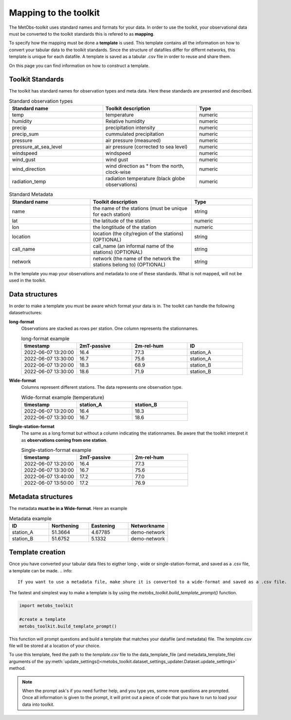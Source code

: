 ***********************
Mapping to the toolkit
***********************

The MetObs-toolkit uses standard names and formats for your data. In order to use the toolkit, your observational data must be converted to the toolkit standards this is refered to as **mapping**.

To specify how the mapping must be done a **template** is used. This template contains all the information on how to convert your tabular data to the toolkit standards.
Since the structure of datafiles differ for differnt networks, this template is unique for each datafile. A template is saved as a tabular .csv file in order to reuse and share them.

On this page you can find information on how to construct a template.




Toolkit Standards
====================

The toolkit has standard names for observation types and meta data. Here these standards are presented and described.


.. list-table:: Standard observation types
   :widths: 25 25 15
   :header-rows: 1

   * - Standard name
     - Toolkit description
     - Type
   * - temp
     - temperature
     - numeric
   * - humidity
     - Relative humidity
     - numeric
   * - precip
     - precipitation intensity
     - numeric
   * - precip_sum
     - cummulated precipitation
     - numeric
   * - pressure
     - air pressure (measured)
     - numeric
   * - pressure_at_sea_level
     - air pressure (corrected to sea level)
     - numeric
   * - windspeed
     - windspeed
     - numeric
   * - wind_gust
     - wind gust
     - numeric
   * - wind_direction
     - wind direction as ° from the north, clock-wise
     - numeric
   * - radiation_temp
     - radiation temperature (black globe observations)
     - numeric


.. list-table:: Standard Metadata
   :widths: 20 25 15
   :header-rows: 1

   * - Standard name
     - Toolkit description
     - Type
   * - name
     - the name of the stations (must be unique for each station)
     - string
   * - lat
     - the latitude of the station
     - numeric
   * - lon
     - the longtitude of the station
     - numeric
   * - location
     - location (the city/region of the stations) (OPTIONAL)
     - string
   * - call_name
     - call_name (an informal name of the stations) (OPTIONAL)
     - string
   * - network
     - network (the name of the network the stations belong to) (OPTIONAL)
     - string


In the template you map your observations and metadata to one of these standards. What is not mapped, will not be used in the toolkit.


Data structures
=======================

In order to make a template you must be aware which format your data is in. The toolkit can handle the following datasetructures:

**long-format**
   Observations are stacked as rows per station. One column represents the stationnames.

   .. list-table:: long-format example
      :widths: 15 15 15 15
      :header-rows: 1

      * - timestamp
        - 2mT-passive
        - 2m-rel-hum
        - ID
      * - 2022-06-07 13:20:00
        - 16.4
        - 77.3
        - station_A
      * - 2022-06-07 13:30:00
        - 16.7
        - 75.6
        - station_A
      * - 2022-06-07 13:20:00
        - 18.3
        - 68.9
        - station_B
      * - 2022-06-07 13:30:00
        - 18.6
        - 71.9
        - station_B

**Wide-format**
   Columns represent different stations. The data represents one observation type.

   .. list-table:: Wide-format example (temperature)
      :widths: 15 15 15
      :header-rows: 1

      * - timestamp
        - station_A
        - station_B
      * - 2022-06-07 13:20:00
        - 16.4
        - 18.3
      * - 2022-06-07 13:30:00
        - 16.7
        - 18.6

**Single-station-format**
   The same as a long format but without a column indicating the stationnames. Be aware that the toolkit interpret it as **observations coming from one station**.

   .. list-table:: Single-station-format example
      :widths: 15 15 15
      :header-rows: 1

      * - timestamp
        - 2mT-passive
        - 2m-rel-hum
      * - 2022-06-07 13:20:00
        - 16.4
        - 77.3
      * - 2022-06-07 13:30:00
        - 16.7
        - 75.6
      * - 2022-06-07 13:40:00
        - 17.2
        - 77.0
      * - 2022-06-07 13:50:00
        - 17.2
        - 76.9

Metadata structures
=======================
The metadata **must be in a Wide-format**. Here an example

.. list-table:: Metadata example
   :widths: 15 15 15 15
   :header-rows: 1

   * - ID
     - Northening
     - Eastening
     - Networkname
   * - station_A
     - 51.3664
     - 4.67785
     - demo-network
   * - station_B
     - 51.6752
     - 5.1332
     - demo-network


Template creation
=======================

Once you have converted your tabular data files to eigther long-, wide or single-station-format, and saved as a .csv file, a template can be made.
.. info::
   If you want to use a metadata file, make shure it is converted to a wide-format and saved as a .csv file.

The fastest and simplest way to make a template is by using the *metobs_toolkit.build_template_prompt()* function.

.. code-block:: python

   import metobs_toolkit

   #create a template
   metobs_toolkit.build_template_prompt()


This function will prompt questions and build a template that matches your datafile (and metadata) file.
The *template.csv* file will be stored at a location of your choice.

To use this template, feed the path to the *template.csv* file to the data_template_file (and metadata_template_file)
arguments of the :py:meth:`update_settings()<metobs_toolkit.dataset_settings_updater.Dataset.update_settings>` method.


.. note::
   When the prompt ask's if you need further help, and you type yes, some more questions are prompted.
   Once all information is given to the prompt, it will print out a piece of code that you have to run to load your data into toolkit.















